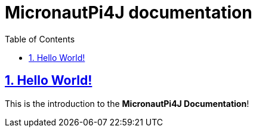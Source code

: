 = MicronautPi4J documentation
:docinfo: shared
:doctype: book
:title: MicronautPi4J documentation
:toc: left
:toclevels: 2
:sectanchors:
:sectlinks:
:sectnums:

toc::[]

== Hello World!
This is the introduction to the **MicronautPi4J Documentation**!
